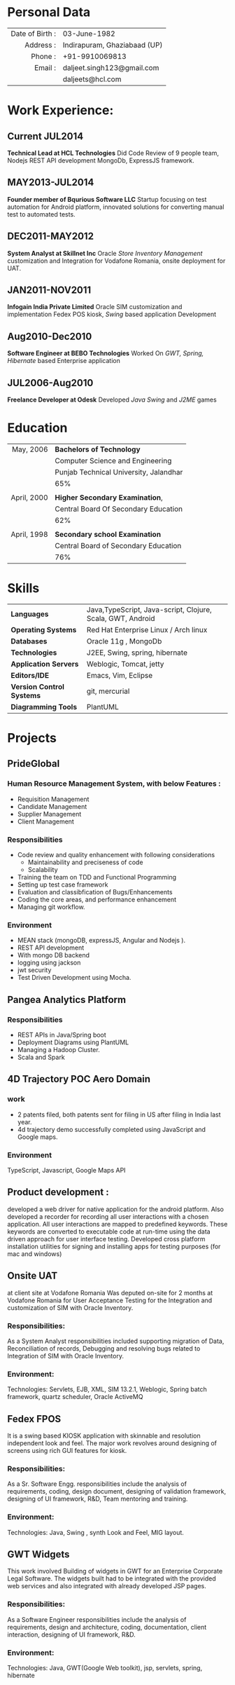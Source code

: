 #+OPTIONS: toc:nil H:10 ':t

#+LaTeX_HEADER: \usepackage{fsh_orgmode_cv}

# #+TITLE: Daljeet Singh

* Personal Data
 
#+ATTR_HTML: :frame void
#+ATTR_LATEX: :environment tabular :align rp{0.85\textwidth}

|             <r> |                              |
| Date of Birth : | 03-June-1982                 |
|       Address : | Indirapuram, Ghaziabaad (UP) |
|         Phone : | +91-9910069813               |
|         Email : | daljeet.singh123@gmail.com   |
|                 | daljeets@hcl.com             |

* Work Experience:
** Current JUL2014
*Technical Lead at HCL Technologies* 
 Did Code Review of 9 people team, Nodejs REST API development
 MongoDb, ExpressJS framework.

** MAY2013-JUL2014
*Founder member of Bqurious Software LLC*
Startup focusing on test automation for Android platform, innovated solutions for converting manual test to automated tests.

** DEC2011-MAY2012
*System Analyst at Skillnet Inc*
 Oracle /Store Inventory Management/ customization and Integration for Vodafone Romania, 
 onsite deployment for UAT.
** JAN2011-NOV2011
*Infogain India Private Limited*
 Oracle SIM customization and implementation
 Fedex POS kiosk, /Swing/ based application Development 
** Aug2010-Dec2010
*Software Engineer at BEBO Technologies*
 Worked On /GWT, Spring, Hibernate/ based Enterprise application 
** JUL2006-Aug2010
*Freelance Developer at Odesk*
Developed /Java Swing/ and /J2ME/ games

* Education
#+ATTR_HTML: :frame void
#+ATTR_LATEX: :environment tabular :align rp{0.85\textwidth}
|         <r> |                                        |
|   May, 2006 | *Bachelors of Technology*              |
|             | Computer Science and Engineering       |
|             | Punjab Technical University, Jalandhar |
|             | 65%                                    |
|             |                                        |
| April, 2000 | *Higher Secondary Examination*,        |
|             | Central Board Of Secondary Education   |
|             | 62%                                    |
|             |                                        |
| April, 1998 | *Secondary school Examination*         |
|             | Central Board of Secondary Education   |
|             | 76%                                    |
* Skills
| <l>                       |                                                            |
| *Languages*               | Java,TypeScript, Java-script, Clojure, Scala, GWT, Android |
| *Operating Systems*       | Red Hat Enterprise Linux / Arch linux                      |
| *Databases*               | Oracle 11g , MongoDb                                       |
| *Technologies*            | J2EE, Swing, spring, hibernate                             |
| *Application Servers*     | Weblogic, Tomcat, jetty                                    |
| *Editors/IDE*             | Emacs, Vim, Eclipse                                        |
| *Version Control Systems* | git, mercurial                                             |
| *Diagramming Tools*       | PlantUML                                                   |
* Projects

** PrideGlobal 

*** Human Resource Management System, with below  Features :
- Requisition Management 
- Candidate Management
- Supplier Management 
- Client Management

*** Responsibilities
- Code review and quality enhancement with following considerations
  - Maintainability and preciseness of code  
  - Scalability  
- Training the team on TDD and Functional Programming
- Setting up test case framework
- Evaluation and classibfication of Bugs/Enhancements 
- Coding the core areas, and performance enhancement
- Managing git workflow. 

*** Environment
- MEAN stack (mongoDB, expressJS, Angular and Nodejs ). 
- REST API development
- With mongo DB backend
- logging using jackson
- jwt security
- Test Driven Development using Mocha.


** Pangea Analytics Platform

*** Responsibilities
- REST APIs in Java/Spring boot
- Deployment Diagrams using PlantUML
- Managing a Hadoop Cluster.
- Scala and Spark  

** 4D Trajectory POC Aero Domain
*** work
- 2 patents filed, both patents sent for filing in US after filing in India last year.
- 4d trajectory demo successfully completed using JavaScript and Google maps. 
*** Environment
     TypeScript, Javascript, Google Maps API


** Product development :
developed a web driver for native application for the android platform. Also developed a recorder for recording all user interactions with a chosen application. All user interactions are mapped to predefined keywords. These keywords are converted to executable code at run-time using the data driven approach for user interface testing. 
Developed cross platform installation utilities for signing and installing apps for testing purposes (for mac and windows)

** Onsite UAT  
at client site at Vodafone Romania
Was deputed on-site for 2 months at Vodafone Romania for User Acceptance Testing for the Integration and customization of SIM with Oracle Inventory.

*** Responsibilities:
As a System Analyst responsibilities included supporting migration of Data, Reconciliation of records, Debugging and resolving bugs related to Integration of SIM with Oracle Inventory. 

*** Environment: 
Technologies:  Servlets, EJB, XML, SIM 13.2.1, Weblogic, Spring batch framework, quartz scheduler, Oracle ActiveMQ

** Fedex FPOS
It is a swing based KIOSK application with skinnable and resolution independent look and feel. The major work revolves around designing of screens using rich GUI features for kiosk.

*** Responsibilities:
As a Sr. Software Engg. responsibilities include the analysis of requirements, coding, design document, designing of validation framework, designing of UI framework, R&D, Team mentoring and training.

*** Environment:
Technologies: Java, Swing , synth Look and Feel, MIG layout.

** GWT Widgets
This work involved Building of widgets in GWT for an Enterprise Corporate Legal Software. The   widgets built had to be integrated with the provided web services and also integrated with already developed JSP pages.

*** Responsibilities:
As a Software Engineer responsibilities include the analysis of requirements, design and architecture, coding, documentation, client interaction, designing of UI framework, R&D. 

*** Environment:
Technologies: Java, GWT(Google Web toolkit), jsp, servlets, spring, hibernate

